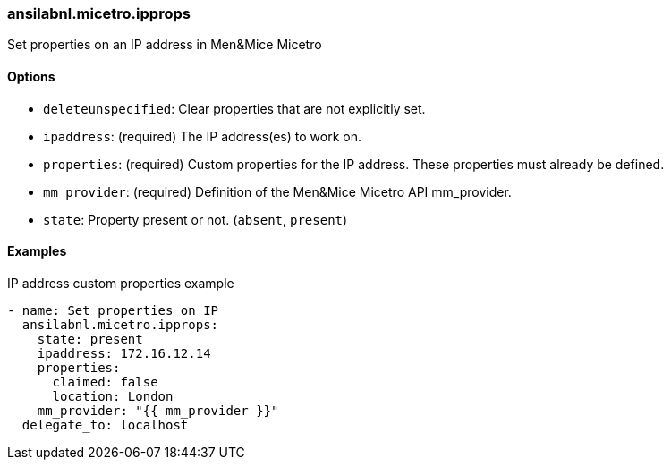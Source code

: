 === ansilabnl.micetro.ipprops

Set properties on an IP address in Men&Mice Micetro

==== Options

- `deleteunspecified`: Clear properties that are not explicitly set.
- `ipaddress`: (required) The IP address(es) to work on.
- `properties`: (required) Custom properties for the IP address. These
  properties must already be defined.
- `mm_provider`: (required) Definition of the Men&Mice Micetro API mm_provider.
- `state`: Property present or not. (`absent`, `present`)

==== Examples

.IP address custom properties example
[source,yaml]
----
- name: Set properties on IP
  ansilabnl.micetro.ipprops:
    state: present
    ipaddress: 172.16.12.14
    properties:
      claimed: false
      location: London
    mm_provider: "{{ mm_provider }}"
  delegate_to: localhost
----
